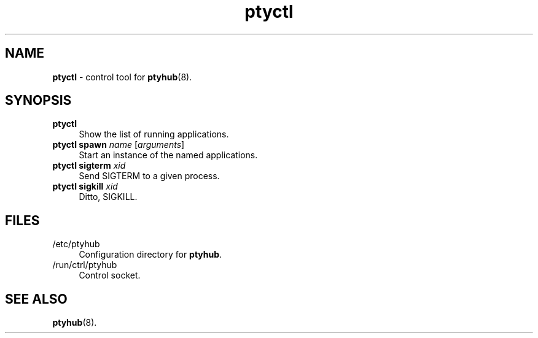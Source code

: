 .TH ptyctl 1
'''
.SH NAME
\fBptyctl\fR \- control tool for \fBptyhub\fR(8).
'''
.SH SYNOPSIS
.IP "\fBptyctl\fR" 4
Show the list of running applications.
.IP "\fBptyctl spawn \fIname\fR [\fIarguments\fR]" 4
Start an instance of the named applications.
.IP "\fBptyctl sigterm \fIxid\fR" 4
Send SIGTERM to a given process.
.IP "\fBptyctl sigkill \fIxid\fR" 4
Ditto, SIGKILL.
'''
.SH FILES
.IP "/etc/ptyhub" 4
Configuration directory for \fBptyhub\fR.
.IP "/run/ctrl/ptyhub" 4
Control socket.
'''
.SH SEE ALSO
\fBptyhub\fR(8).
